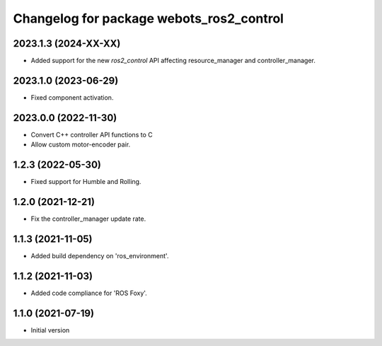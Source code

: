 ^^^^^^^^^^^^^^^^^^^^^^^^^^^^^^^^^^^^^^^^^^
Changelog for package webots_ros2_control
^^^^^^^^^^^^^^^^^^^^^^^^^^^^^^^^^^^^^^^^^^

2023.1.3 (2024-XX-XX)
------------------
* Added support for the new `ros2_control` API affecting resource_manager and controller_manager.

2023.1.0 (2023-06-29)
------------------
* Fixed component activation.

2023.0.0 (2022-11-30)
------------------
* Convert C++ controller API functions to C
* Allow custom motor-encoder pair.

1.2.3 (2022-05-30)
------------------
* Fixed support for Humble and Rolling.

1.2.0 (2021-12-21)
------------------
* Fix the controller_manager update rate.

1.1.3 (2021-11-05)
------------------
* Added build dependency on 'ros_environment'.

1.1.2 (2021-11-03)
------------------
* Added code compliance for 'ROS Foxy'.

1.1.0 (2021-07-19)
------------------
* Initial version

